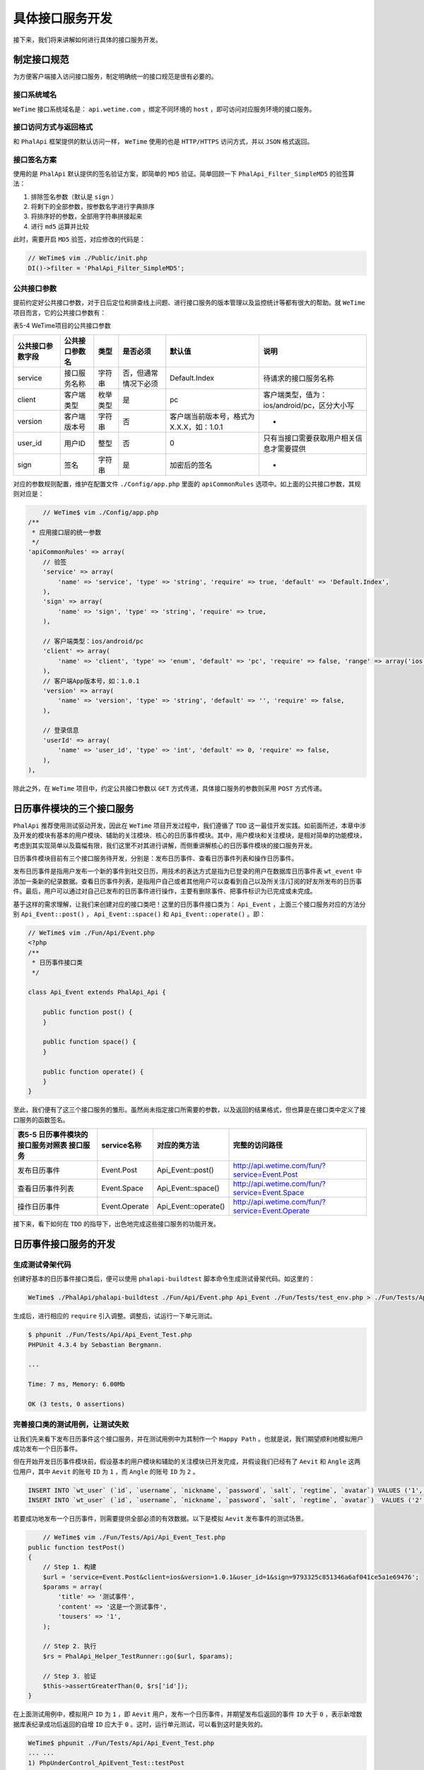 ********
具体接口服务开发
********
接下来，我们将来讲解如何进行具体的接口服务开发。

制定接口规范
============
为方便客户端接入访问接口服务，制定明确统一的接口规范是很有必要的。

接口系统域名
------------
``WeTime`` 接口系统域名是： ``api.wetime.com`` ，绑定不同环境的 ``host`` ，即可访问对应服务环境的接口服务。

接口访问方式与返回格式
--------------------
和 ``PhalApi`` 框架提供的默认访问一样， ``WeTime`` 使用的也是 ``HTTP/HTTPS`` 访问方式，并以 ``JSON`` 格式返回。

接口签名方案
------------
使用的是 ``PhalApi`` 默认提供的签名验证方案，即简单的 ``MD5`` 验证。简单回顾一下 ``PhalApi_Filter_SimpleMD5`` 的验签算法：

1. 排除签名参数（默认是 ``sign`` ）
2. 将剩下的全部参数，按参数名字进行字典排序
3. 将排序好的参数，全部用字符串拼接起来
4. 进行 ``md5`` 运算并比较

此时，需要开启 ``MD5`` 验签，对应修改的代码是：

.. code-block:: php

	// WeTime$ vim ./Public/init.php
	DI()->filter = 'PhalApi_Filter_SimpleMD5';

公共接口参数
------------
提前约定好公共接口参数，对于日后定位和排查线上问题、进行接口服务的版本管理以及监控统计等都有很大的帮助。就 ``WeTime`` 项目而言，它的公共接口参数有：

表5-4 WeTime项目的公共接口参数

+------------------+----------------+----------+----------------------+------------------------------------------+----------------------------------------------+
| 公共接口参数字段 | 公共接口参数名 | 类型     | 是否必须             | 默认值                                   | 说明                                         |
+==================+================+==========+======================+==========================================+==============================================+
| service          | 接口服务名称   | 字符串   | 否，但通常情况下必须 | Default.Index                            | 待请求的接口服务名称                         |
+------------------+----------------+----------+----------------------+------------------------------------------+----------------------------------------------+
| client           | 客户端类型     | 枚举类型 | 是                   | pc                                       | 客户端类型，值为：ios/android/pc，区分大小写 |
+------------------+----------------+----------+----------------------+------------------------------------------+----------------------------------------------+
| version          | 客户端版本号   | 字符串   | 否                   | 客户端当前版本号，格式为X.X.X，如：1.0.1 | -                                            |
+------------------+----------------+----------+----------------------+------------------------------------------+----------------------------------------------+
| user_id          | 用户ID         | 整型     | 否                   | 0                                        | 只有当接口需要获取用户相关信息才需要提供     |
+------------------+----------------+----------+----------------------+------------------------------------------+----------------------------------------------+
| sign             | 签名           | 字符串   | 是                   | 加密后的签名                             | -                                            |
+------------------+----------------+----------+----------------------+------------------------------------------+----------------------------------------------+

对应的参数规则配置，维护在配置文件 ``./Config/app.php`` 里面的 ``apiCommonRules`` 选项中。如上面的公共接口参数，其规则对应是：

.. code-block:: php

	// WeTime$ vim ./Config/app.php
    /**
     * 应用接口层的统一参数
     */
    'apiCommonRules' => array(
        // 验签
        'service' => array(
            'name' => 'service', 'type' => 'string', 'require' => true, 'default' => 'Default.Index',
        ),
        'sign' => array(
            'name' => 'sign', 'type' => 'string', 'require' => true,
        ),

        // 客户端类型：ios/android/pc
        'client' => array(
            'name' => 'client', 'type' => 'enum', 'default' => 'pc', 'require' => false, 'range' => array('ios', 'android', 'pc'),
        ),
        // 客户端App版本号，如：1.0.1
        'version' => array(
            'name' => 'version', 'type' => 'string', 'default' => '', 'require' => false,
        ),

        // 登录信息
        'userId' => array(
            'name' => 'user_id', 'type' => 'int', 'default' => 0, 'require' => false,
        ),
    ),

除此之外，在 ``WeTime`` 项目中，约定公共接口参数以 ``GET`` 方式传递，具体接口服务的参数则采用 ``POST`` 方式传递。

日历事件模块的三个接口服务
========================
``PhalApi`` 推荐使用测试驱动开发，因此在 ``WeTime`` 项目开发过程中，我们遵循了 ``TDD`` 这一最佳开发实践。如前面所述，本章中涉及开发的模块有基本的用户模块、辅助的关注模块、核心的日历事件模块。其中，用户模块和关注模块，是相对简单的功能模块，考虑到其实现简单以及篇幅有限，我们这里不对其进行讲解，而侧重讲解核心的日历事件模块的接口服务开发。

日历事件模块目前有三个接口服务待开发，分别是：发布日历事件、查看日历事件列表和操作日历事件。

发布日历事件是指用户发布一个新的事件到社交日历，用技术的表达方式是指为已登录的用户在数据库日历事件表 ``wt_event`` 中添加一条新的纪录数据。查看日历事件列表，是指用户自己或者其他用户可以查看到自己以及所关注/订阅的好友所发布的日历事件。最后，用户可以通过对自己已发布的日历事件进行操作，主要有删除事件、把事件标识为已完成或未完成。

基于这样的需求理解，让我们来创建对应的接口类吧！这里的日历事件接口类为： ``Api_Event`` ，上面三个接口服务对应的方法分别 ``Api_Event::post()`` ， ``Api_Event::space()`` 和 ``Api_Event::operate()`` 。即：

.. code-block:: php

	// WeTime$ vim ./Fun/Api/Event.php
	<?php
	/**
	 * 日历事件接口类
	 */

	class Api_Event extends PhalApi_Api {

	    public function post() {
	    }

	    public function space() {
	    }

	    public function operate() {
	    }
	}

至此，我们便有了这三个接口服务的雏形。虽然尚未指定接口所需要的参数，以及返回的结果格式，但也算是在接口类中定义了接口服务的函数签名。

+---------------------------------------------+---------------+----------------------+--------------------------------------------------+
| 表5-5 日历事件模块的接口服务对照表 接口服务 | service名称   | 对应的类方法         | 完整的访问路径                                   |
+=============================================+===============+======================+==================================================+
| 发布日历事件                                | Event.Post    | Api_Event::post()    | http://api.wetime.com/fun/?service=Event.Post    |
+---------------------------------------------+---------------+----------------------+--------------------------------------------------+
| 查看日历事件列表                            | Event.Space   | Api_Event::space()   | http://api.wetime.com/fun/?service=Event.Space   |
+---------------------------------------------+---------------+----------------------+--------------------------------------------------+
| 操作日历事件                                | Event.Operate | Api_Event::operate() | http://api.wetime.com/fun/?service=Event.Operate |
+---------------------------------------------+---------------+----------------------+--------------------------------------------------+

接下来，看下如何在 ``TDD`` 的指导下，出色地完成这些接口服务的功能开发。

日历事件接口服务的开发
=====================
生成测试骨架代码
---------------
创建好基本的日历事件接口类后，便可以使用 ``phalapi-buildtest`` 脚本命令生成测试骨架代码。如这里的：

.. code-block:: shell

    WeTime$ ./PhalApi/phalapi-buildtest ./Fun/Api/Event.php Api_Event ./Fun/Tests/test_env.php > ./Fun/Tests/Api/Api_Event_Test.php

生成后，进行相应的 ``require`` 引入调整。调整后，试运行一下单元测试。

.. code-block:: shell

	$ phpunit ./Fun/Tests/Api/Api_Event_Test.php
	PHPUnit 4.3.4 by Sebastian Bergmann.

	...

	Time: 7 ms, Memory: 6.00Mb

	OK (3 tests, 0 assertions)

完善接口类的测试用例，让测试失败
------------------------------
让我们先来看下发布日历事件这个接口服务，并在测试用例中为其制作一个 ``Happy Path`` 。也就是说，我们期望顺利地模拟用户成功发布一个日历事件。

但在开始开发日历事件模块前，假设基本的用户模块和辅助的关注模块已开发完成，并假设我们已经有了 ``Aevit`` 和 ``Angle`` 这两位用户，其中 ``Aevit`` 的账号 ``ID`` 为 ``1`` ，而 ``Angle`` 的账号 ``ID`` 为 ``2`` 。

.. code-block:: sql

	INSERT INTO `wt_user` (`id`, `username`, `nickname`, `password`, `salt`, `regtime`, `avatar`) VALUES ('1', 'Aevit', 'Aevit', '09d58b30f2b967c80ae1094be664ac66', 'c2cb97f6c3', '0', '/images/aevit.jpg');
	INSERT INTO `wt_user` (`id`, `username`, `nickname`, `password`, `salt`, `regtime`, `avatar`)  VALUES ('2', 'Angle', 'Angle', 'a01fb02627c0206ab2d0a928729e9410', 'd41028d9b0', '0', '/images/angle.jpg');

若要成功地发布一个日历事件，则需要提供全部必须的有效数据。以下是模拟 ``Aevit`` 发布事件的测试场景。

.. code-block:: php

	// WeTime$ vim ./Fun/Tests/Api/Api_Event_Test.php
    public function testPost()
    {
        // Step 1. 构建
        $url = 'service=Event.Post&client=ios&version=1.0.1&user_id=1&sign=9793325c851346a6af041ce5a1e69476';
        $params = array(
            'title' => '测试事件',
            'content' => '这是一个测试事件',
            'tousers' => '1',
        );

        // Step 2. 执行
        $rs = PhalApi_Helper_TestRunner::go($url, $params);

        // Step 3. 验证
        $this->assertGreaterThan(0, $rs['id']);
    }

在上面测试用例中，模拟用户 ``ID`` 为 ``1`` ，即 ``Aevit`` 用户，发布一个日历事件，并期望发布后返回的事件 ``ID`` 大于 ``0`` ，表示新增数据库表纪录成功后返回的自增 ``ID`` 应大于 ``0`` 。这时，运行单元测试，可以看到这时是失败的。

.. code-block:: shell

	WeTime$ phpunit ./Fun/Tests/Api/Api_Event_Test.php
	... ...
	1) PhpUnderControl_ApiEvent_Test::testPost
	Failed asserting that null is greater than 0.
	... ...

在意图导向下完成具体功能开发，让测试通过
-------------------------------------
在明确了接口服务的需求，并且有失败的单元测试作为指明，要实现此日历事件发布功能就很简单了。关键的是如何把合理地组织代码，把代码放在最合适的位置上。

首先，先在接口类 ``Api_Event`` 中补充发布日历事件所需要的参数的规则配置。这时，可结合前面日历事件数据库表 ``wt_event`` 的表结构进行相应的配置，只需要稍微转换一下即可。

.. code-block:: php

	// WeTime$ vim ./Fun/Api/Event.php
	class Api_Event extends PhalApi_Api {

	    public function getRules() {
	        return array(
	            'post' => array(
	                'title' => array('name' => 'title', 'min' => 1, 'max' => 50, 'require' => true, 'desc' => '标题'),
	                'content' => array('name' => 'content', 'min' => 1, 'max' => 200, 'require' => true, 'desc' => '内容'),
	                'location' => array('name' => 'location', 'max' => 50, 'desc' => '位
	置信息'),
	                'createTime' => array('name' => 'createtime', 'type' => 'date', 'desc' => '发布时间'),
	                'tousers' => array('name' => 'tousers', 'type' => 'enum', 'range' => array('0', '1', '2'), 'default' => '1', 'desc' => '事件的权限（0：私有；1：公开；2：共享）'),
	            ),
	        );
	    }
	    ... ...

接着，实现接口类的调用功能。 ``Api_Event`` 接口类在发布日历事件时，主要需要进行的工作有：检测用户是否已登录，收集验证通过和解析的事件信息，最后调用日历事件领域类进行发布。以下是对应的实现代码。

.. code-block:: php

	// WeTime$ vim ./Fun/Api/Event.php
    public function post() {
        if ($this->userId <= 0) {
            throw new PhalApi_Exception_InternalServerError('用户未登录');
        }

        $newEvent = array(
            'uid'           => $this->userId,
            'title'         => $this->title,
            'content'       => $this->content,
            'location'      => $this->location,
            'createtime'    => $this->createTime,
            'tousers'       => $this->tousers,
        );

        $domain = new Domain_Event();
        $id = $domain->post($newEvent);

        return array('id' => $id);
    }

上面有一个初学者很容易犯的错误，就是在需要进行检测用户登录态的场景中，并没有严格进行检测。如上面只是简单地判断用户 ``ID`` 是否大于 ``0`` ，而没有验证其真实性，更好的做法是进行会话判断。关于会话验证这块，暂时不做过多的介绍，以免分散日历事件模块的开发。

再次执行单元测试，会提示类 ``Domain_Event`` 未找到，这意味着要补充日历事件领域业务类。此领域业务类主要是完善日历事件的发面信息，如补充默认的状态值和发布时间，让事件信息更齐全。最终会调用数据模型类进行具体的数据持久化操作。

.. code-block:: php

	// WeTime$ vim ./Fun/Domain/Event.php
	<?php
	/**
	 * 日历事件领域业务类
	 */

	class Domain_Event {

	    public function post($newEvent) {
	        $newEvent['state'] = '1';
	        if (empty($newEvent['createtime'])) {
	            $newEvent['createtime'] = date('Y-m-d H:i:s', $_SERVER['REQUEST_TIME']);
	        }

	        $model = new Model_Event();
	        $id = $model->insert($newEvent);

	        return $id;
	    }
	}

请注意，在实现接口服务时，为了更快速完成代码的编写，初学者更容易产生一些临时、相对不符合规范的代码。例如这里对于 ``state`` 字段，使用了魔法字符串“'1'”（之所以是字符串类型，是因为 ``wt_event`` 表的 ``state`` 字段为枚举类型，不能用整型），虽然暂时知道 1 表示事件未完成，即激活状态，但一段时间后其他开发人员甚至原作者再来阅读这行代码时，就难以判断这个 1 为何物了。但继续功能开发，关于代码的重构，后面会专门讲到。

再次执行单元测试，会提示类 ``Model_Event`` 未找到。此时，可再添加与日历事件表 ``wt_event`` 的数据业务类。这个类暂时的实现很简单，只需要继承于 ``PhalApi_Model_NotORM`` 父类即可。

.. code-block:: php

	// WeTime$ vim ./Fun/Model/Event.php
	<?php
	/**
	 * 日历事件数据模型类
	 */
	class Model_Event extends PhalApi_Model_NotORM {

	}

添加 ``Model`` 类后，如果提示数据库连接失败，则应该检测数据库配置文件 ``./Config/dbs.php`` 的连接信息是否正确。如果提示数据库表不存在，则应该检测数据库表前缀是否设置为 ``wt_`` ，以及数据库表 ``wt_event`` 是否已创建。

.. code-block:: php

	// WeTime$ vim ./Config/dbs.php
	return array(
	    'servers' => array(
	        'db_wetime' => array(                         //调整服务器标记
	            'host'      => 'localhost',
	            'name'      => 'wetime',                  //数据库名字为“wetime”
	            'user'      => 'root',
	            'password'  => '',
	            'port'      => '3306',
	            'charset'   => 'UTF8',
	        ),
	    ),

	    'tables' => array(
	        '__default__' => array(
	            'prefix' => 'wt_',                        //统一表前缀为“wt_”
	            'key' => 'id',
	            'map' => array(
	                array('db' => 'db_wetime'),           //更改为对应的服务器标记
	            ),
	        ),
	    ),
	);

到目前为止，在单元测试的指引下，我们完成了发布日历事件最小化的代码开发。这时再次执行单元测试，会发现已经通过了！

.. code-block:: shell

	WeTime$ phpunit ./Fun/Tests/Api/Api_Event_Test.php
	... ...
	OK (3 tests, 1 assertion)

访问数据库，可以在 ``wt_event`` 表中看到刚成功发布的事件信息。

表5-6 通过单元测试新增的日历事件数据

+----+-----+----------+------------------+---------------------+------------+-------+---------+
| id | uid | title    | content          | location            | createtime | state | tousers |
+====+=====+==========+==================+=====================+============+=======+=========+
| 1  | 1   | 测试事件 | 这是一个测试事件 | 2017-05-29 09:29:07 | 1          | 1     |         |
+----+-----+----------+------------------+---------------------+------------+-------+---------+

就这样，我们第一个接口服务就已经初步开发完成了！

进行适当的重构，追求更高的代码质量
-------------------------------
前面讲到，在 ``Domain_Event`` 类中存在一个魔法字符串，相关的代码片段是：

.. code-block:: php

    $newEvent['state'] = '1';

要重构这行代码很简单，只需用常量来标识对应的 ``state`` 表字段的枚举值即可。重构后的代码片段如下所示：

.. code-block:: php

	// WeTime$ vim ./Fun/Domain/Event.php
	class Domain_Event {

	    // 0：已删除；1：未完成；2：已完成
	    const STATE_DELETED = '0';
	    const STATE_ACTIVE  = '1';
	    const STATE_DONE    = '2';

	    public function post($newEvent) {
	        $newEvent['state'] = self::STATE_ACTIVE;
	        ... ...

每次重构后，执行一次单元测试，确保原来的功能不受影响。

为领域业务类和数据模型类补充对应的测试代码
---------------------------------------
日历事件领域业务类 ``Domain_Event`` 的逻辑规则非常简单，使用 ``phalapi-buildtest`` 创建测试骨架后参考上面的测试用例场景补充相应的测试用例即可。而对于数据模型类 ``Model_Event`` ，则更为简单，因为它只是单纯继承父类，没有其他的实现代码，所以可暂时不补充其单元测试。

执行单元测试套件，确保全部测试通过，没有引入新的问题
------------------------------------------------
由于是首次开发接口服务，原来还没有任何接口服务代码，因此也就不存在旧的单元测试。但这时也依然可以执行一下全部的单元测试，以便发现有没其他的问题还待解决。结果发现，添加了必须的 ``sign`` 接口参数后，会导致默认的接口服务在测试时出现“缺少必要参数sign”的异常。根据错误提示信息，调整相应测试用例的场景数据即可。

查看日历事件列表接口服务的开发
============================
日历事件发布接口不具备幂等性，因为每次成功调用它都会发布一个新的日历事件，在数据库表中添加一条新的数据纪录。而将要开发的查看日历事件列表接口，则相对具有幂等性。有没有日历事件更新的前提下，每次所查看到的事件列表应该是一样的。很明显，在这个接口服务中，需要根据一定的条件和规则进行筛选，返回满足要求的事件列表，并需要支持分页操作。遵循 ``TDD`` 下的开发步骤，可以如法炮制快速开发此查看日历事件列表接口服务。由于开发过程类似，下面将简明介绍，省略重复部分的讲解。

同样，在开始开发查看日历事件列表接口服务前，有一些前置条件。假设 ``Aevit`` 已关注了用户 ``Angle`` ，并且这两位用户在一段很长的时间内均已发布了大量的日历事件。在关注数据库中，下面这条纪录表示 ``Aevit`` （用户ID为1）关注了 ``Angle`` （用户ID为2）。

.. code-block:: sql

    INSERT INTO `wt_follow` (`id`, `gid`, `uid`, `touid`, `createtime`) VALUES ('1', '0', '1', '2', '2017-05-29 10:55:01');

首先，对查看日历事件列表，补充完善的测试用例，使之测试失败。通过事先编写单元测试，有助于迫使我们一开始就关注高层的概念和业务需求，而非一头就扎进实现的细节和纠结于使用何种技术。

.. code-block:: php

    public function testSpace()
    {
        // Step 1. 构建
        $url = 'service=Event.Space&client=ios&version=1.0.1&user_id=1&sign=';
        $params = array(
            'perpage' => 5,
            'page' => 1,
            'createtime' => '2017-05-29 59:59:59',
        );

        // Step 2. 执行
        $rs = PhalApi_Helper_TestRunner::go($url, $params);

        // Step 3. 验证
        $this->assertGreaterThan(0, $rs['total']);
        $this->assertEquals(5, $rs['perpage']);
        $this->assertEquals(1, $rs['page']);

        $this->assertNotEmpty($rs['list']);
        $this->assertLessThanOrEqual(5, count($rs['list']));

        foreach ($rs['list'] as $item) {
            $this->assertArrayHasKey('id', $item);
            $this->assertArrayHasKey('uid', $item);
            $this->assertArrayHasKey('user', $item);
            $this->assertArrayHasKey('title', $item);
            $this->assertArrayHasKey('content', $item);
            $this->assertArrayHasKey('createtime', $item);

            $this->assertArrayHasKey('avatar', $item['user']); //用户头像
        }

        $allUid = array();
        foreach ($rs['list'] as $item) {
            $allUid[] = $item['uid'];
        }
        $this->assertContains('1', $allUid); //1为Aevit
        $this->assertContains('2', $allUid); //2为Angle
    }

此时，为了只执行这个测试用例，而不执行前面发布日历事件的测试用例，可以使用 ``phpunit`` 的 ``--filter`` 参数，即：

.. code-block:: shell

    WeTime$ phpunit --filter testSpace ./Fun/Tests/Api/Api_Event_Test.php

还记得吗？我们在 ``WeTime`` 项目中开启了简单的 ``MD5`` 签名验证服务，因此会提示“签名错误”这样的异常。为了解决在单元测试时签名验证这个问题，可以有两种方案，一种是针对每次测试用例中根据控制台的日记信息，把正确的签名手动更新到测试用例中的 ``sign`` 参数。例如在控制台看到：

.. code-block:: shell

    2017-05-29 10:41:00|DEBUG|Wrong Sign|{"needSign":"9897a2670cc329ce8c49a65118ff7287"}

即可把“9897a2670cc329ce8c49a65118ff7287”更新到 ``sign`` 参数。

.. code-block:: shell

    $url = 'service=Event.Space&client=ios&version=1.0.1&user_id=1&sign=9897a2670cc329ce8c49a65118ff7287';

再来分析下这里的测试用例最后的断言部分。查看接口与前面的发布接口不一样，显然里面的业务规则更为复杂，牵涉的数据更广。断言部分表明了最终客户端需要哪些业务数据，而这些数据包括：

- 列表分页的相关数据，如总数量 ``total`` ，透传返回的分页数量 ``perpage`` 和当前是第几页；
- 在 ``list`` 字段中返回列表的精制数据；
- 在列表的条目中，返回日历事件的相关数据，包括事件ID、发布者的用户ID、事件标题和内容以及发布的时间；
- 在列表条目中附上发布者对应的用户信息，例如用户头像；
- 最后的断言，确保用户既可以看到自己发布的事件，还可以看到所关注的用户发布的事件。

接下来，以失败的单元测试作为指导，继续我们的编码开发。

先来看下需要配置哪些接口参数，主要有用于分页显示的每页数量 ``perpage`` 和表示当前第几页的 ``page`` ，以及用于用于过滤发布时间的 ``createtime`` 。结合前面的 2.1.2 参数规则，不能得出下面这样的参数规则配置。

.. code-block:: php

	// WeTime$ vim ./Fun/Api/Event.php
    public function getRules() {
        return array(
            'post' => array(
                ... ...
            ),
            'space' => array(
                'perpage' => array('name' => 'perpage', 'type' => 'int', 'default' => 20, 'min' => 1, 'max' => 100, 'desc' => '分页数量'),
                'page' => array('name' => 'page', 'type' => 'int', 'default' => 1, 'min' => 1, 'desc' => '当前第几页'),
                'createTime' => array('name' => 'createtime', 'type' => 'date', 'desc' => '发布时间'),
            ),
        );
    }

查看日历事件列表的接口服务，返回的数据可以分为两组，一组是用于协助客户端进行分页的数据，另一组是事件列表的业务数据。在接口类开发时，可以将这两组数据的获取分别进行实现。如同前面的发布接口，这里也使用了不严格的登录态检测。

.. code-block:: php

	// WeTime$ vim ./Fun/Api/Event.php
    public function space() {
        if ($this->userId <= 0) {
            throw new Phalapi_Exception_InternalServerError('用户未登录');
        }

        $domain = new Domain_Event();
        $total = $domain->getSpaceTotal($this->userId, $this->createTime);

        $list = $domain->getSpaceList($this->userId, $this->createTime, $this->perpage, $this->page);

        return array(
            'total' => $total,
            'perpage' => $this->perpage,
            'page' => $this->page,
            'list' => $list
        );
    }

通过日历事件领域业务类的 ``Domain_Event::getSpaceTotal($userId, $createTime)`` 类方法可以获取列表的总数量，这时不需要分页参数。而通过 ``Domain_Event::getSpaceList($userId, $createTime, $perpage = 20, $page = 1)`` 类方法获取事件列表时则需要在后面添加分页参数。编写好接口层的实现后，运行一下单元测试，会提示调用了未定义的类方法 ``Domain_Event::getSpaceTotal()`` 。由于这种开发模式更倾向于深度优先的实现，因此我们先来实现获取列表总数量，再实现获取事件列表。

根据失败的提示，需要在 ``Domain_Event`` 类中补充对应方法的实现。考虑到要能同时查看用户自己和用户所关注的好友的事件，所以我们需要先取到用户关注了哪些其他用户。这将涉及到与事件获取不同的另一块业务规则，根据亲密性，这块功能的实现应该通过委托交由关注领域业务类来负责。因此就有了下面这样的代码：

.. code-block:: php

	// WeTime$ vim ./Fun/Domain/Event.php
    public function getSpaceTotal($userId, $createTime) {
        $domainFollow = new Domain_Follow();
        $followUids = $domainFollow->getFollowUids($userId);
    }

这里发生一段小插曲，在开发查看日历事件列表这一主要功能的过程中，我们调用了尚未存在功能——获取用户关注的用户 ``ID`` 列表。为了解决这个问题，需要根据目前已有的数据库表结构、业务需求以及当前上下文场景需要的数据，填补这一空缺。好吧，原来我们走的是一条笔直的大道，现在要走一条小道了……

使用我们喜欢的编辑器，创建上面需要的关注领域业务类 ``Domain_Follow`` 。然后添加获取关注用户 ``ID`` 列表的方法，并调用对应的数据模型类，完成具体的数据获取。

.. code-block:: php

	// WeTime$ vim ./Fun/Domain/Follow.php
	<?php
	/**
	 * 关注领域业务类
	 */
	class Domain_Follow {

	    public function getFollowUids($userId) {
	        $model = new Model_Follow();
	        return $model->getFollowUids($userId);
	    }
	}

或许已经有读者开始觉得厌烦了，因为我又要重复强调需要执行单元测试了。但是作为专业的开发工程师，应该有意识地进行这些实践。即每一次添加一段代码或者修改一段代码后，都应该执行一下单元测试。如果这时执行单元测试，你会发现有这样的错误提示：“PHP Fatal error: Class 'Model_Follow' not found in……”。此时此刻，从一开始获取事件列表，到现在提示类 ``Model_Follow`` 未找到，仿佛我们已渐行渐远，仿佛我们已失去了最初的关注点。尤其如果这时，正当我们还在思考下一步要做什么时，被外界打断了，例如被产品经理拉去开了长达 1 小时的会议，又或者是刚好下班了。当再回到屏幕前，我们还能记得明确需要做什么吗？常问路的人不会迷路。如果觉得迷茫或者没有方向时，可以来问一下单元测试，它会告诉你方向。

回到主题，既然没有 ``Model_Follow`` 这个类，很简单，添加一个便是了。结合2.5.4  ``CURD`` 基本操作，不能得出根据一定条件获取全部数据纪录的实现代码。

.. code-block:: php

	WeTime$ vim ./Fun/Model/Follow.php

	<?php
	/**
	 * 关注数据模型类
	 */
	class Model_Follow extends PhalApi_Model_NotORM {

	    public function getFollowUids($userId) {
	        $rows = $this->getORM()
	            ->select('touid')
	            ->where('uid', $userId)
	            ->fetchAll();

	        $uids = array();
	        foreach ($rows as $row) {
	            $uids[] = intval($row['touid']);
	        }

	        return $uids;
	    }
	}

在上面代码中，先根据用户 ``ID`` 获取全部关注的用户 ``ID`` ，然后再处理返回的数据库结果集，将每条纪录中的 ``touid`` 提取出来，最后返回给调用方。

在开发过程中，有没发现，每一段代码，都是非常简明扼要的。没有多余的一行代码，基本上每一行代码都在发挥着不可或缺的作用。一行代码也不能少，一行代码也不能多。实现了用户所关注的用户 ``ID`` 列表功能后，我们相当于完成了一个“子程序”的功能开发。在以后需要用到相同的业务数据时，可以重用此“子程序”。可以说，我们取得了阶段性的成果，并产出的是灵活、职责划分明确、优雅而可重用的代码。

分支这条小道，我们就先暂告一段落。再一次，通过单元测试，可以清晰地知道，当前我们所在的处境。

.. code-block:: shell

	1) PhpUnderControl_ApiEvent_Test::testSpace
	Failed asserting that null is greater than 0.

这里的错误表明，我们还需要继续完成对获取事件列表总数这一功能的实现。前面通过一条小道拿到了用户关注的用户 ``ID`` 列表这份“魔法配料”后，让我们回到最初的出发地——日历事件领域业务类 ``Domain_Event`` 。把当前用户的 ``ID`` ，和所关注的用户 ``ID`` 列表，可以得到全部待获取事件的用户 ``ID`` 。

.. code-block:: php

    $allUids = array_merge($followUids, array($userId));

有了这些充分的参数后，便不能通过日历事件数据模型类 ``Model_Event`` 从数据库中获取满足条件的总数了。至此， ``Domain_Event::getSpaceTotal($userId, $createTime)`` 对应的代码是：

.. code-block:: php

	// WeTime$ vim ./Fun/Domain/Event.php
    public function getSpaceTotal($userId, $createTime) {
        $domainFollow = new Domain_Follow();
        $followUids = $domainFollow->getFollowUids($userId);
        $allUids = array_merge($followUids, array($userId));

        $model = new Model_Event();
        return $model->getSpaceTotal($allUids, $createTime);
    }

随后，执行一下单元测试，并在 ``Model_Event`` 类中实现 ``getSpaceTotal($allUids, $createTime)`` 这一方法。

.. code-block:: php

	// WeTime$ vim ./Fun/Model/Event.php
	<?php
	/**
	 * 日历事件数据模型类
	 */
	class Model_Event extends PhalApi_Model_NotORM {

	    public function getSpaceTotal($allUids, $createTime) {
	        $total = $this->getORM()
	            ->where('uid', $allUids)
	            ->where('createtime < ?', $createTime)
	            ->where('tousers', '1')
	            ->count('id');
	        return intval($total);
	    }
	}

上面代码中，使用了 ``where('tousers', '1')`` ，是因为默认获取的事件列表应该是公开的。为了查看对应的数据库查询语句，可以在单元测试环境下开启调试模式。如这里，开启后，可以看到上面的查询对应的 SQL 语句是：

.. code-block:: shell

    SELECT COUNT(id) FROM wt_event WHERE (uid IN (2, 1)) AND (createtime < ?) AND (tousers = '1'); -- '2017-05-29 59:59:59'

到这里，我们再一次完成了阶段性的成果！如前面所述，获取日历事件列表主要有两组数据，分页数据和列表数据。通过单元测试的验证，第一组数据已经通过测试了。这意味着分页数据已经开发完成了！”革命尚未成功，同志仍需继续努力！“接下来，继续完成第二组数据的开发。

列表数据是通过 ``Domain_Event::getSpaceList($userId, $createTime, $perpage = 20, $page = 1)`` 类方法来提供的，参考前面的实现，不难得出它的实现代码。

.. code-block:: php

	// WeTime$ vim ./Fun/Domain/Event.php
    public function getSpaceList($userId, $createTime, $perpage = 20, $page = 1) {
        $domainFollow = new Domain_Follow();
        $followUids = $domainFollow->getFollowUids($userId);
        $allUids = array_merge($followUids, array($userId));

        $model = new Model_Event();
        return $model->getSpaceList($allUids, $createTime, $perpage, $page);
    }

有时，参考即暗示着“复制-粘贴式编程”，这样很容易催生重复的代码。例如在上面代码中，前面的参数准备是和获取总数时的准备参数是一样的。但关于如何消除重复代码这一异味，后面在重构环节会处理。为了不扰乱我们开发的思路，暂且“绕过”这个问题，但后面我们一定会回来专门处理它。有代码洁癖的程序员是不会容许任何重复的代码的。

在添加并实现数据模型类 ``Model_Event`` 的类方法前，细心的读者可以发现，在前面调用的代码中，其实已经很好地给出了待实现的类方法的函数签名。这一细节，也很好地表明了为什么在意图导向编程下能更好的提高关注点。

.. code-block:: php

	// WeTime$ vim ./Fun/Model/Event.php
    public function getSpaceList($allUids, $createTime, $perpage, $page) {
        return $this->getORM()
            ->select('id, uid, title, content, createtime')
            ->where('uid', $allUids)
            ->where('createtime < ?', $createTime)
            ->where('tousers', '1')
            ->limit(($page - 1) * $perpage, $perpage)
            ->order('createtime DESC')
            ->fetchAll();
    }

最终获取日历事件列表的底层实现代码如上所示，并在调试模式下，可以看到对应的 SQL 语句为：

.. code-block:: shell

    SELECT id, uid, title, content, createtime FROM wt_event WHERE (uid IN (2, 1)) AND (createtime < ?) AND (tousers = '1') ORDER BY createtime DESC LIMIT 0,5; -- '2017-05-29 59:59:59'

如果你觉得这时已经大功告成，那就错了，因为严谨的单元测试会告诉你，还缺少了用户的相关信息，例如用户头像。

那么，对于用户的相关信息，应该在哪里实现呢？又应该在哪里调用呢？实现的位置不容置疑，应该是在用户领域业务为 ``Domain_User`` 中，但调用的时机呢？很明显，这属于在在日历事件列表中聚合用户信息，这是属于根据不同的业务场景而组合的数据，因此应该在日历事件领域业务类中完成这一组装的过程。既然这样，需要在已经获得的日历事件列表中继续追加用户信息，添加新的代码后，代码看起来像是这样。

.. code-block:: php

	// WeTime$ vim ./Fun/Domain/Event.php
    public function getSpaceList($userId, $createTime, $perpage = 20, $page = 1) {
        ... ...
        $model = new Model_Event();
        $list = $model->getSpaceList($allUids, $createTime, $perpage, $page);

        $domainUser = new Domain_User();
        $userList = $domainUser->getUserList($allUids);
        foreach ($list as &$eventRef) {
            $eventRef['user'] = array(
                'avatar' => $userList[$eventRef['uid']]['avatar'],
            );
        }

        return $list;
    }

细心品读这段代码，可以发现一些有趣的事情。首先，这里先是批量获取了全部的用户信息，再追加相应的用户数据。这种做法既不是每次重复查询数据库获取用户信息的粗暴方式，也不是在 ``Model`` 层进行关联查询却产生过度数据耦合及技术实现耦合的方式。其次，在添加用户信息时，采用的是对每个事件条目按需追加，如这时只追加了头像这一信息。这样是考虑到可共用的用户列表信息，很有可能会有后期添加一些扩展字段，但这些字段不一定是客户端所需要的。所以，通过先编写调用代码，可以迫使我们开发人员优先考虑需要什么，再去实现。

这里又是一条开发支线，但这条支线已经是“最后一公里”了。完成这条支线的功能开发，如无意外，我们就能交付查看日历事件列表这一接口服务了！

先来实现领域业务层获取用户列表的方法：

.. code-block:: php

	// WeTime$ vim ./Fun/Domain/User.php
	<?php
	/**
	 * 用户领域业务类
	 */

	class Domain_User {

	    public function getUserList($allUids) {
	        $model = new Model_User();
	        return $model->getUserList($allUids);
	    }
	}

再来实现对应的数据模型层的方法：

.. code-block:: php

	// WeTime$ vim ./Fun/Model/User.php
	<?php
	/**
	 * 用户数据模型类
	 */
	class Model_User extends PhalApi_Model_NotORM {

	    public function getUserList($allUids) {
	        $rows = $this->getORM()
	            ->select('id, avatar')
	            ->where('id', $allUids)
	            ->fetchAll();

	        $list = array();
	        foreach ($rows as $row) {
	            $list[$row['id']] = $row;
	        }

	        return $list;
	    }
	}

值得注意的是，为了方便调用方更方便找到特定用户的信息，这些将查询到的数据库结果集转换成了以用户 ``ID`` 为下标的数组，再返回。

到这一步，再次执行单元测试，可以发现终于通过了！并且，在调试模式下，可以看到整个过程中，所执行的数据库操作有：

.. code-block:: shell

	WeTime$ phpunit --filter testSpace ./Fun/Tests/Api/Api_Event_Test.php
	/path/to/meet/src/WeTime/Fun/Model/Follow.php:12:SELECT touid FROM wt_follow WHERE (uid = 1);

	/path/to/meet/src/WeTime/Fun/Model/Event.php:13:SELECT COUNT(id) FROM wt_event WHERE (uid IN (2, 1)) AND (createtime < ?) AND (tousers = '1'); -- '2017-05-29 59:59:59'

	/path/to/meet/src/WeTime/Fun/Model/Follow.php:12:SELECT touid FROM wt_follow WHERE (uid = 1);

	/path/to/meet/src/WeTime/Fun/Model/Event.php:23:SELECT id, uid, title, content, createtime FROM wt_event WHERE (uid IN (2, 1)) AND (createtime < ?) AND (tousers = '1') ORDER BY createtime DESC LIMIT 0,5; -- '2017-05-29 59:59:59'

	/path/to/meet/src/WeTime/Fun/Model/User.php:12:SELECT id, avatar FROM wt_user WHERE (id IN (2, 1));

	... ...

	OK (1 test, 55 assertions)

如果通过浏览器来访问此接口服务，并传递与测试用例同样的参数，可以看到类似这样的返回结果。

.. code-block:: json

	{
	    "ret": 200,
	    "data": {
	        "total": 7,
	        "perpage": 5,
	        "page": 1,
	        "list": [
	            {
	                "id": "4",
	                "uid": "1",
	                "title": "测试事件",
	                "content": "这是一个测试事件",
	                "createtime": "2017-05-29 10:03:34",
	                "user": {
	                    "avatar": "/images/aevit.jpg"
	                }
	            },
	            ... ...
	            }
	        ]
	    },
	    "msg": ""
	}

至此，在意图导向下我们已经完成查看日历事件列表这一具体功能的开发，并让测试通过了。每一个阶段的结束，都是下一个阶段的开始。在完成具体功能后，接下来需要进行适当的重构，追求更高的代码质量。还记得前面被我们有意绕过的问题吗？就是那段在 ``Domain_Event`` 类重复的调用代码片段，这些重复的调用代码不仅散发着代码异味，同时也导致了重复查询数据库的问题。下面，一起来看下，如何通过重构解决这些问题。

对于在类方法内重复的代码，可以考虑使用提取子函数的重构方式。例如，这里将获取用户关注的用户 ``ID`` 列表这一调用代码，提取到一个保护级别的函数成员中，并把原来的调用方式改为对此新增函数成员的调用。重构后的代码是：

.. code-block:: php

	// WeTime$ vim ./Fun/Domain/Event.php
    public function getSpaceTotal($userId, $createTime) {
        $allUids = $this->getAllUidsForEvent($userId);
        ... ...
    }

    public function getSpaceList($userId, $createTime, $perpage = 20, $page = 1) {
        $allUids = $this->getAllUidsForEvent($userId);
        ... ...
    }

    protected function getAllUidsForEvent($userId) {
        $domainFollow = new Domain_Follow();
        $followUids = $domainFollow->getFollowUids($userId);
        return array_merge($followUids, array($userId));
    }

别忘了在每次小步重构后，执行一下单元测试，确保原来的功能没有受到影响。虽然消除了代码上的重复，但尚未解决重复查询数据库的问题。但这个问题也很好解决，只需添加一层程序级别的缓存即可，以便在同一次请求中可以重用已经获取的数据。这时关注点主要集中在 ``Domain_Event::getAllUidsForEvent($userId)`` 类方法内部，为其返回的结果添加程序级缓存后的代码片段是：

.. code-block:: php

	// WeTime$ vim ./Fun/Domain/Event.php
	class Domain_Event {
	    protected static $uidsCache = array();

	    protected function getAllUidsForEvent($userId) {
	        if (!isset(self::$uidsCache[$userId])) {
	            $domainFollow = new Domain_Follow();
	            $followUids = $domainFollow->getFollowUids($userId);
	            self::$uidsCache[$userId] = array_merge($followUids, array($userId));
	        }

	        return self::$uidsCache[$userId];
	    }

再次执行单元测试，确保一切安好。重构后，可以发现原来需要查询 5 次数据库，这时只需要查询 4 次数据库，减少了一次没必要的数据库查询，优化了接口服务的响应性能。细心的读者可能已经察觉到，在 ``Model_Event`` 类中也存在部分重复代码，虽然不明显但却客观存在，即重复的 ``where`` 条件。此部分的代码重构留给感兴趣的读者作为练习。

接下来，需要为新增的领域业务类和数据模型类补充对应的测试代码。这里不再展开，留给读者亲自进行操作实践。

补充好这些测试用例后，最后执行单元测试套件，确保全部测试通过，没有引入新的问题。如果全部测试通过，恭喜你！可以提前下班了。


操作日历事件接口服务的开发
========================
在前面，在遵循测试驱动开发和按照一般开发步骤，我们详细讲解了发布事件与获取事件列表这两个接口服务的开发过程。相信大家对具体接口服务的开发流程有了一定的理解。现在剩下日历事件模块最后一个接口服务——操作日历事件接口服务。下面，让我们快马加鞭，完成这个接口服务的开发。

鉴于这是第三个接口服务的开发，下面的开发流程不再对一般的开发步骤作过多的说明，而着重说明如何实现业务功能和一些需要注意的事项。

操作日历事件接口服务，主要作用是把某个日历事件的状态改为已删除、未完成或已完成。日历事件在发布时，初始状态是未完成，即激活状态。在开发具体的业务功能时需要注意的一点是，通常在进行删除操作时，不会进行物理删除，而是进行逻辑删除。也就是说，不会直接在数据库中把数据纪录删除，而是把某个数据库表字段的值设置为删除状态，如这里的 ``state`` 为 ``0`` 时，表示事件已删除。

既然日历事件有三种状态，那么在测试这三种状态的更新时，可以使用 ``phpunit`` 中一个有趣的注解，即 ``@dataProvider`` 注解。一如既往，先准备测试用例。假设已存在一条 ``ID`` 为 ``5`` 的日历事件，由 ``Aevit`` 发布，下面将模拟 ``Aevit`` 对这条事件进行不同的状态操作。

.. code-block:: php

	// WeTime$ vim ./Fun/Tests/Api/Api_Event_Test.php
    /**
     * @dataProvider allEventState
     */
    public function testOperate($state, $sign)
    {
        // Step 1. 构建
        $url = 'service=Event.Operate&client=ios&version=1.0.1&user_id=1&sign=' . $sign;
        $params = array(
            'event_id' => 5,
            'state' => $state,
        );

        // Step 2. 执行
        $rs = PhalApi_Helper_TestRunner::go($url, $params);

        // Step 3. 验证
        $this->assertEquals(1, $rs['code']);
    }

    public function allEventState()
    {
        return array(
            array('0', '1ee57808737cfe96c324a252046d63d1'),
            array('1', 'ae13b4d11cdcf70954a81765d2b00a2f'),
            array('2', '8d5ec54e845337eda957f2c97dab5197'),
        );
    }

通过 ``@dataProvider`` 注解，为测试用例准备了三组测试数据，为此，当执行此单元测试时，会分别使用这三组数据进行三次测试，分别把 ``ID`` 为 ``5`` 的日历事件状态依次更新为已删除、未完成、已完成。最后，断言操作的结果为成功，用 ``1`` 表示。日历事件不存在时返回 ``0`` ，而事件状态未发生改变时返回布尔值 ``FALSE`` 。这与更新数据库纪录返回的结果是一致的。又由于准备的三组测试数据是依次循环的三种不同状态，所以可以保证正常情况下通过操作日历事件接口服务更新后，返回的结果应该都是成功的。下面是执行本次单元测试的命令，并可以看到对应失败的 ``3`` 个测试用例和断言次数。

.. code-block:: shell

	WeTime$ phpunit --filter testOperate ./Fun/Tests/Api/Api_Event_Test.php
	... ...
	FAILURES!
	Tests: 3, Assertions: 3, Failures: 3.

虽然测试用例有点复杂，但内部的实现相对而言，非常简单。简单到可以一气呵成，完成全部的开发。以下是 ``Api`` 层的实现代码。

.. code-block:: php

	// WeTime$ vim ./Fun/Api/Event.php
	class Api_Event extends PhalApi_Api {

	    public function getRules() {
	        return array(
	            ... ...
	            'operate' => array(
	                'id' => array('name' => 'event_id', 'type' => 'int', 'require' => true, 'min' => 1, 'desc' => '事件ID'),
	                'state' => array('name' => 'state', 'type' => 'enum', 'require' => true, 'range' => array('0', '1', '2'), 'desc' => '状态（0：已删除；1：未完成；2：已完成）'),
	            ),
	        );
	    }

	    public function operate() {
	        if ($this->userId <= 0) {
	            throw new Phalapi_Exception_InternalServerError('用户未登录');
	        }

	        $domain = new Domain_Event();
	        $code = $domain->operate($this->userId, $this->id, $this->state);

	        return array('code' => $code);
	    }

.. note:: 接口参数state配置为枚举类型，选项中range的枚举值应该是字符串类型，而非整型。一来避免PhalApi产生误判，二来与数据库表结构的枚举值完全匹配。

下面是 ``Domain`` 层的实现代码。目前看来，这只是简单地透传数据，但在后期可以迭代添加更多细化的业务规则。例如，对于已删除的事件，不能再恢复为未完成或已完成。即事件状态的设置有一定的顺序，如只能按“未完成-已完成-删除”这样的顺序设置。

.. code-block:: php

	// WeTime$ vim ./Fun/Domain/Event.php
	class Domain_Event {
	    public function operate($userId, $id, $state) {
	        $model = new Model_Event();
	        return $model->operate($userId, $id, $state);
	    }
	}

最后，是 ``Model`` 层的实例，主要是数据库的更新操作。

.. code-block:: php

	// WeTime$ vim ./Fun/Model/Event.php
	class Model_Event extends PhalApi_Model_NotORM {
	    public function operate($userId, $id, $state) {
	        return $this->getORM()
	            ->where('uid', $userId)
	            ->where('id', $id)
	            ->update(array('state' => $state));
	    }
	}

至此，操作日历事件的接口服务就开发完成了。运行一下单元测试，可以看到失败的 3 个测试用例已经全部通过测试。除此之外，在调试模式下，还可以看到所执行的 SQL 语句。类似下面这样。

.. code-block:: shell

	WeTime$ phpunit --filter testOperate ./Fun/Tests/Api/Api_Event_Test.php

	/path/to/meet/src/WeTime/Fun/Model/Event.php:32:UPDATE wt_event SET state = '0' WHERE (uid = 1) AND (id = 5);

	/path/to/meet/src/WeTime/Fun/Model/Event.php:32:UPDATE wt_event SET state = '1' WHERE (uid = 1) AND (id = 5);

	/path/to/meet/src/WeTime/Fun/Model/Event.php:32:UPDATE wt_event SET state = '2' WHERE (uid = 1) AND (id = 5);
	... ...
	OK (3 tests, 3 assertions)

到这里，日历事件模块的接口服务就可以暂告一段落了。休息一下，我们将会开发一个经常在项目中会用到的接口服务。那就是——

图片上传接口服务的开发
=====================
在项目中经常会用到的一个基础性接口服务是图片上传服务。例如 ``WeTime`` 项目中，需要上传用户头像、上传事件的图片素材、设置订阅分组的封面图片等。因为这里将要实现的图片上传功能，是客户端通过表单方式进行上传的，为了更接近真实的操作效果，我们在这个特殊的场景中暂不使用单元测试来模拟文件上传，而通过一个脚手架来进行手动测试。这个脚本架就是一个可用于上传图片的简单表单，并可对外访问。对应的 ``HTML`` 代码和文件是：

.. code-block:: html

	// $ vim ./Public/fun/test_upload_img.html
	<html>
	    <form method="POST" action="/fun/?service=Resource.uploadImg&sign=15f016ddd7ffaed566f8c215cf8de2ef" enctype="multipart/form-data">
	        <input type="file" name="img">
	        <input type="submit">
	    </form>
	</html>

这时选择图片，点击提交会提示接口服务 ``Resource.uploadImg`` 不存在。下面让我们来添加它，然后实现它。图片上传接口服务需要一个必须参数，那就是待上传的图片文件。这里可以使用 ``PhalApi`` 的文件类型 ``file`` ，并且设置最大允许文件大小、文件格式和扩展名等。下面是设置了最大允许文件大小为 ``2M`` ，而且只允许上传 ``jpeg`` 和 ``png`` 图片格式的参数配置。

.. code-block:: php

	// WeTime$ vim ./Fun/Api/Resource.php
	<?php
	/**
	 * 资源接口类
	 */
	class Api_Resource extends PhalApi_Api {

	    public function getRules() {
	        return array(
	            'uploadImg' => array(
	                'img' => array(
	                    'name' => 'img',
	                    'type' => 'file',
	                    'require' => true,
	                    'max' => 2097152, // 2M = 2 * 1024 * 1024,
	                    'range' => array('image/jpeg', 'image/png'),
	                    'ext' => 'jpeg,jpg,png',
	                    'desc' => '待上传的图片文件',
	                ),
	            ),
	        );
	    }

	    public function uploadImg() {
	    }
	}

在学习摄影如何构图的过程中，很多人都会跟初学者说，先学会基本的构图方式，再去打破它。学习编程也是，我们需要先掌握基本的 ``ADM`` 模式，再去打破它。一如这里的图片上传接口服务，由于它主要功能是简单地把表单上传的图片文件保存到本地服务器，然后返回可访问的相对路径。可以看到，这一过程，更多是技术方面的处理，没有过多的业务规则，也不需要涉及到数据库这些数据。因此，可以考虑在 ``Api`` 层完成这一接口服务的全部功能开发。在 ``Api`` 层，具体过程是接收 ``PhalApi`` 处理好的文件数据，然后保存上传的图片文件在可访问的 ``./Public/upload`` 目录下，最后返回上传成功的图片路径。下面是对应的实现代码。

.. code-block:: php

	// WeTime$ vim ./Fun/Api/Resource.php
    public function uploadImg() {
        $rs = array('code' => 0, 'url' => '');

        $tmpName = $this->img['tmp_name'];

        $name = md5($this->img['name']);
        $ext = strrchr($this->img['name'], '.');
        $imgPath = sprintf('%s/Public/upload/%s%s', API_ROOT, $name, $ext);

        if (move_uploaded_file($tmpName, $imgPath)) {
            $rs['code'] = 1;
            $rs['url'] = sprintf('//%s/upload/%s%s', $_SERVER['SERVER_NAME'], $name, $ext);
        }

        return $rs;
    }

在上面实现的代码中，有两个细节。一个是对上传的文件名进行了简单的 ``MD5`` 转换，确保新的图片文件名符合操作系统的命名规则。另一个是返回的图片访问链接使用是的双斜线开头，便于同时兼容 ``HTTP`` 和 ``HTTPS`` 这两种访问协议。

功能实现好后，重新尝试上传图片，如果提示没有 ``./Public/upload`` 这个目录，则需要手动添加，并赋以相应的读写权限。如：

.. code-block:: shell

	WeTime$ mkdir ./Public/upload
	WeTime$ chmod 755 ./Public/upload

再次尝试上传图片，成功的情况下可以看到类似这样的返回：

.. code-block:: json

	{
	    "ret": 200,
	    "data": {
	        "code": 1,
	        "url": "//api.wetime.com/upload/4bb2ec08c96a5323771b0fa8206a8114.jpg"
	    },
	    "msg": ""
	}

其中 ``code`` 为上传的状态码， ``1`` 为成功， ``0`` 为失败。 ``url`` 为成功上传后的图片路径。通过这个接口服务，我们就可以在客户端完成用户头像等图片的上传操作了。

在完成的基础上追求完美
=====================
在编写第一个接口服务的代码时，要特别注意。因为编写的不仅仅是第一个可用的业务功能模块，更是在奠定了当前系统项目在相当长一段时间内的代码风格，开发方式，甚至团队文化。一个公司所发展的规模，源于它最初的愿景。为公司或者为其他组织、其他目的而编写代码，创建价值，是我们作为软件开发人员的外在责任，也是我们最大的骄傲。那软件开发人中内在的责任是什么呢？那就是提高软件内部的质量，在完成的基础上追求完美。

虽然 ``Facebook`` 推崇“完成胜于完美”这一原则，但是在中国，至少截止目前为止，在我所遇到过的很多软件项目都只是停留在了功能完成这一基本的要求线上。满足业务功能的代码，只能算得上是合格的代码。因为除此之外，每一行代码都应该是深思熟虑的，有着各种难得的品质。它应具备安全的属性，能抵制外界恶意的输入和非法的攻击；它应该在性能方面是最优的，不会做过多不必要重复的操作；它应该有着一致的编程风格，易于理解，可读性强。更为复杂的是，它除了能顺畅与各个类共同协作完成当前任何之外，它还需要能很好地支撑未来的变化。可以说，代码最终的样子，不仅取决于开发人员对过去需求的理解，还取决于现在所遇到的问题，和对未来的思考。我想，对于任何一位有追求的专业软件开发工程师，他所编写的任何一行代码，都不是随意而为的，而是精心雕琢，深入思考而来的。如果用一个词来概括，那就是：慎终追远。

回过头来看一下，我们目前已经在 ``WeTime`` 项目中编写的代码有哪些，检验一下我们是否产出了合格之上的代码。按 ``ADM`` 分层模式，主要有以下代码文件：

.. code-block:: shell

	WeTime$ tree ./Fun/
	./Fun/
	├── Api
	│   ├── Event.php
	│   └── Resource.php
	├── Domain
	│   ├── Event.php
	│   ├── Follow.php
	│   └── User.php
	├── Model
	│   ├── Event.php
	│   ├── Follow.php
	│   └── User.php

其中共有 4 个接口服务，如果对这些隐藏在代码中的接口服务不好统计，可以通过在线接口列表文档来可视化查看。如图5-4，在日历事件接口类中有 3 个接口服务，而在资源接口类中有 1 个接口服务，加起来来共 4 个接口服务。

.. image:: ./images/ch-5-list-apis-fun.jpg

图5-4 WeTime项目当前的在线接口列表文档

如所你所看到的，这是一个好的开始，但也是一个基本的开始。因为还有很多细节需要完善，一如与在线文档对应的代码注释。关于这些待完善的问题，在下一章的项目开发过程中，会进一步完善。但对于初级开发工程师，让我们暂时先达到完成的标准，然后在这基础上再追求完美。


再谈单元测试驱动开发
===================
在前面，与其说是如何开发接口服务的详细过程，还不如说是如何进行单元测试驱动开发的完全过程。从一开始，通过测试用例确定最终需要实现的功能和效果，能帮助开发人员始终保持正确的关注点，就像在茫茫大海航行过程中始终不会偏离航道。这是一个可确定，可预测，自顶而下的开发过程。既然有章可循，那么不管是初级开发工程师，笔者，还是高级开发工程师，按照这样的开发方式，都能得到一个可确定的开发过程和一个可预测的开发结果。有序，则意味着在管理软件复杂度上，我们找到了一种行之有效的应对方案。另一方面，如果采用的是不确定，甚至是杂乱无章的开发过程，那么最终产出和交付的项目代码，也会因此充满不确定性，未知因素和不可控的环节，以及意料之外的缺陷。

回顾一下，我们为日历事件模块编写的单元测试，主要集中在 ``./WeTime/Fun/Tests/Api/Api_Event_Test.php`` 文件。通过 ``phpunit`` 的 ``--coverage-html <dir>`` 生成的代码测试覆盖率报告，类似图5-5，可以看到当前开发阶段的代码测试覆盖情况。

.. image:: ./images/ch-5-coverage-event.jpg

图5-5 WeTime项目整体测试覆盖率报告

在测试覆盖率报告上，点击进去，可以深入了解每个目录，每个类，每个方法，每行代码的测试覆盖情况。如图5-6，对于 ``Api_Event::operate()`` 类方法，第71行代码为红色，表示为未执行，即意味着尚未被单元测试覆盖到。

.. image:: ./images/ch-5-coverage-line.jpg

图5-6 Api_Event接口类的测试覆盖率报告

这是因为在前面，我们都没有检测过用户未登录下的操作场景。而正是这些未经测试执行的代码，往往更容易产生 ``BUG`` 。曾经有一次，有位开发很坚信他所写的代码没有任何问题，而且他所编写的代码也经过了严格的单元测试，只是还有一行代码尚未覆盖到。那也是一行抛出异常的代码，但当我为那一行代码而完善单元测试后，却发现那行代码抛出的异常类的名称拼写错了。拼写错误是开发人员经常会不小心犯的错，但如果单纯依赖代码走查，受心理作用和视觉疲劳影响，发现错误拼写的概率较低。这里，再一次科学客观地表明，100%的代码测试覆盖率，更能保证代码的质量。

接口服务，应该为它的客户端的业务而服务。有怎样的业务场景，就应该提供怎样的接口服务。而不是反过来，不应该是已有的接口服务决定业务场景。通俗地表达就是，技术应该支撑业务，而不应限制业务。从宏观的角度上看，在单元测试驱动下所开发的接口服务正是与“技术支撑业务”这一理念是吻合的。因为它从一开始就会考虑客户端的业务场景，需要哪些返回字段，需要进行怎样的数据交互，需要提供哪些服务功能。从微观的角度上看，从 ``Api`` 接口层到 ``Domain`` 层，再到 ``Model`` 层，都是先确定当前上下文场景的客户端需要什么（即确定调用过程），再深入到具体如何实现（即实现内部技术细节），这一过程也是体现了“底层支撑高层”这一理念。这样有什么好处呢？比较明显的一点好处是，开发工程师的效率会变得更高，因为他们不会做过多的无用功，所做的事都是以最小的代码完成当前的功能需求。在这种情况下产生的代码会更符合 ``KISS`` 原则，自然编写的代码就会更优雅。能提高开发效率的另一个原因是因为单元测试会一步步指导开发人员接下来需要做什么，就像寻宝时的宝藏图，从而减少中间冥想的时间。

再来看下单元测试驱动开发是如何降低软件开发复杂度的。让我们来回顾一下查看日历事件列表这接口服务的非正式的协作泳道图，如图5-7所示。其中，虚线部分为重复的节点。可以看出，查看日历事件列表这一接口服务只是使用数据库实现了基本功能，还没算上使用高效缓存和其他更复杂的业务规则，就已经涉及了 ``1`` 个 ``Api`` 接口类方法， ``4`` 个 ``Domain`` 领域类方法，和 ``4`` 个 ``Model`` 类方法，累计共 ``9`` 个类方法，对于正常的开发人员来说，是有一定的复杂度的。而且这 ``9`` 个类方法要以指定的顺序依次执行，并且要保证每个类方法都能正常地工作，就难上加难了，更别提还要要求产出的代码是灵活、优雅、容易维护的。

.. image:: ./images/ch-5-adm-space.jpg

图5-7 查看日历事件列表接口服务的协作泳道图

通过单元测试驱动开发，通过失败的测试用例，则可以让开发人员在同一时间只关注一件事件，只做一件事情，而不用一下子同时考虑 ``9`` 个类方法，同时做 ``9`` 件事件。相比于传统的“开发-调试”方式，“红-绿-重构”方式的开发思路更清晰，所要同时面对的软件复杂度更低，从而产出的代码质量更高。

但单元测试驱动开发也不是银弹，而且也有其要求。想要娴熟应用它并从中获益，不仅要求开发人员熟练对单元测试的基本使用，还要求开发人员对业务需求有清晰的理解，能一开始在概念层确实具体需要实现的功能。此外，在上面所提及的都是 ``Happy Path`` 的测试路径，更完善的测试用例应该参考三角验证进行编写，即需要考虑更多异常场景下的应对。这里不再展开。


